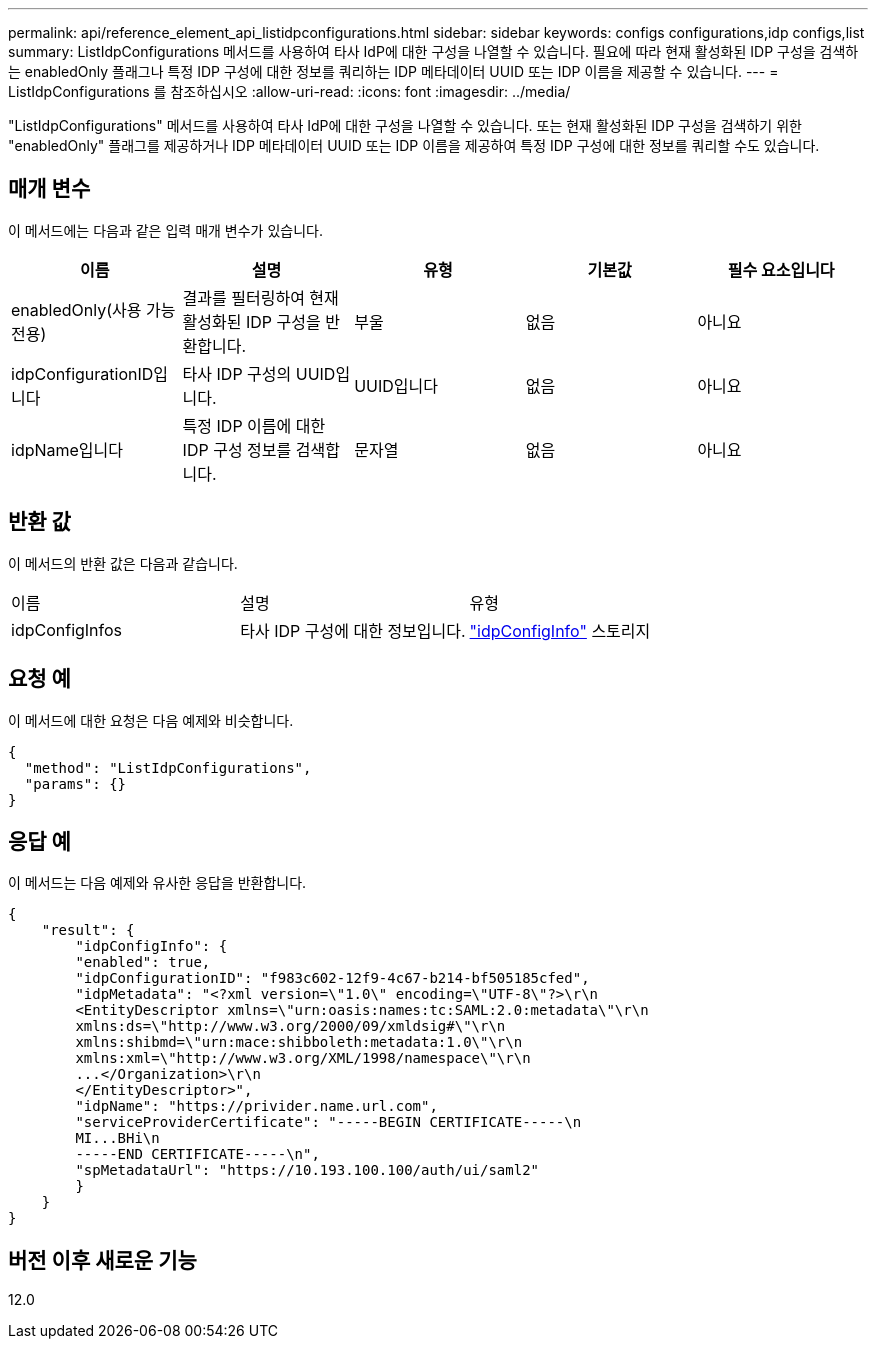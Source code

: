 ---
permalink: api/reference_element_api_listidpconfigurations.html 
sidebar: sidebar 
keywords: configs configurations,idp configs,list 
summary: ListIdpConfigurations 메서드를 사용하여 타사 IdP에 대한 구성을 나열할 수 있습니다. 필요에 따라 현재 활성화된 IDP 구성을 검색하는 enabledOnly 플래그나 특정 IDP 구성에 대한 정보를 쿼리하는 IDP 메타데이터 UUID 또는 IDP 이름을 제공할 수 있습니다. 
---
= ListIdpConfigurations 를 참조하십시오
:allow-uri-read: 
:icons: font
:imagesdir: ../media/


[role="lead"]
"ListIdpConfigurations" 메서드를 사용하여 타사 IdP에 대한 구성을 나열할 수 있습니다. 또는 현재 활성화된 IDP 구성을 검색하기 위한 "enabledOnly" 플래그를 제공하거나 IDP 메타데이터 UUID 또는 IDP 이름을 제공하여 특정 IDP 구성에 대한 정보를 쿼리할 수도 있습니다.



== 매개 변수

이 메서드에는 다음과 같은 입력 매개 변수가 있습니다.

|===
| 이름 | 설명 | 유형 | 기본값 | 필수 요소입니다 


 a| 
enabledOnly(사용 가능 전용)
 a| 
결과를 필터링하여 현재 활성화된 IDP 구성을 반환합니다.
 a| 
부울
 a| 
없음
 a| 
아니요



 a| 
idpConfigurationID입니다
 a| 
타사 IDP 구성의 UUID입니다.
 a| 
UUID입니다
 a| 
없음
 a| 
아니요



 a| 
idpName입니다
 a| 
특정 IDP 이름에 대한 IDP 구성 정보를 검색합니다.
 a| 
문자열
 a| 
없음
 a| 
아니요

|===


== 반환 값

이 메서드의 반환 값은 다음과 같습니다.

|===


| 이름 | 설명 | 유형 


 a| 
idpConfigInfos
 a| 
타사 IDP 구성에 대한 정보입니다.
 a| 
link:reference_element_api_idpconfiginfo.md#GUID-7DAF8B5D-7803-417F-822B-F5B1A4E3EA93["idpConfigInfo"] 스토리지

|===


== 요청 예

이 메서드에 대한 요청은 다음 예제와 비슷합니다.

[listing]
----
{
  "method": "ListIdpConfigurations",
  "params": {}
}
----


== 응답 예

이 메서드는 다음 예제와 유사한 응답을 반환합니다.

[listing]
----
{
    "result": {
        "idpConfigInfo": {
        "enabled": true,
        "idpConfigurationID": "f983c602-12f9-4c67-b214-bf505185cfed",
        "idpMetadata": "<?xml version=\"1.0\" encoding=\"UTF-8\"?>\r\n
        <EntityDescriptor xmlns=\"urn:oasis:names:tc:SAML:2.0:metadata\"\r\n
        xmlns:ds=\"http://www.w3.org/2000/09/xmldsig#\"\r\n
        xmlns:shibmd=\"urn:mace:shibboleth:metadata:1.0\"\r\n
        xmlns:xml=\"http://www.w3.org/XML/1998/namespace\"\r\n
        ...</Organization>\r\n
        </EntityDescriptor>",
        "idpName": "https://privider.name.url.com",
        "serviceProviderCertificate": "-----BEGIN CERTIFICATE-----\n
        MI...BHi\n
        -----END CERTIFICATE-----\n",
        "spMetadataUrl": "https://10.193.100.100/auth/ui/saml2"
        }
    }
}
----


== 버전 이후 새로운 기능

12.0
